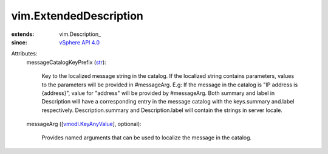 
vim.ExtendedDescription
=======================
  
:extends: vim.Description_
:since: `vSphere API 4.0 <vim/version.rst#vimversionversion5>`_

Attributes:
    messageCatalogKeyPrefix (`str <https://docs.python.org/2/library/stdtypes.html>`_):

       Key to the localized message string in the catalog. If the localized string contains parameters, values to the parameters will be provided in #messageArg. E.g: If the message in the catalog is "IP address is {address}", value for "address" will be provided by #messageArg. Both summary and label in Description will have a corresponding entry in the message catalog with the keys.summary and.label respectively. Description.summary and Description.label will contain the strings in server locale.
    messageArg ([`vmodl.KeyAnyValue <vmodl/KeyAnyValue.rst>`_], optional):

       Provides named arguments that can be used to localize the message in the catalog.
